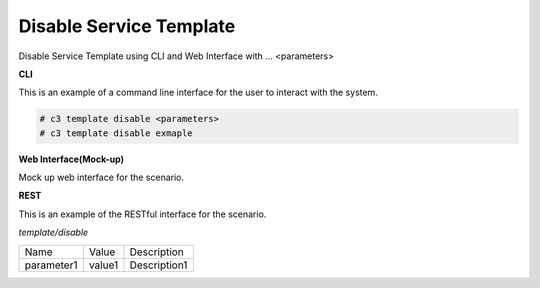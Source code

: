 .. _Scenario-Disable-Service-Template:

Disable Service Template
========================

Disable Service Template using CLI and Web Interface with ... <parameters>

.. image:: Disable-Service-Template.png


**CLI**

This is an example of a command line interface for the user to interact with the system.


.. code-block:: none

  # c3 template disable <parameters>
  # c3 template disable exmaple


**Web Interface(Mock-up)**

Mock up web interface for the scenario.


.. image:: Disable-Service-TemplateWeb.png


**REST**

This is an example of the RESTful interface for the scenario.

*template/disable*

============  ========  ===================
Name          Value     Description
------------  --------  -------------------
parameter1    value1    Description1
============  ========  ===================
